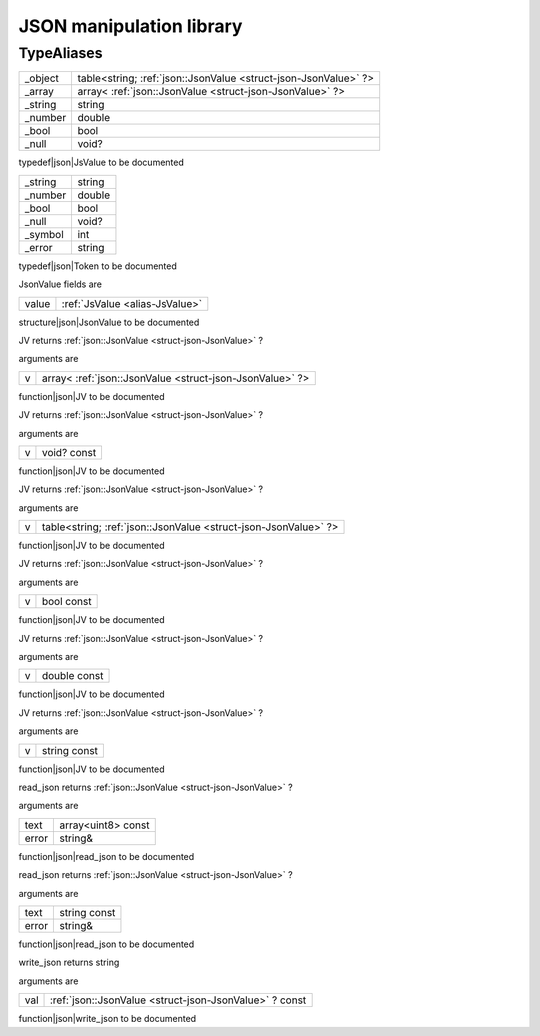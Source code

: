 
.. _stdlib_json:

=========================
JSON manipulation library
=========================

+++++++++++
TypeAliases
+++++++++++

.. _alias-JsValue:

.. das:attribute:: JsValueis a variant type

+-------+---------------------------------------------------------------+
+_object+table<string; :ref:`json::JsonValue <struct-json-JsonValue>` ?>+
+-------+---------------------------------------------------------------+
+_array +array< :ref:`json::JsonValue <struct-json-JsonValue>` ?>       +
+-------+---------------------------------------------------------------+
+_string+string                                                         +
+-------+---------------------------------------------------------------+
+_number+double                                                         +
+-------+---------------------------------------------------------------+
+_bool  +bool                                                           +
+-------+---------------------------------------------------------------+
+_null  +void?                                                          +
+-------+---------------------------------------------------------------+


typedef|json|JsValue to be documented

.. _alias-Token:

.. das:attribute:: Tokenis a variant type

+-------+------+
+_string+string+
+-------+------+
+_number+double+
+-------+------+
+_bool  +bool  +
+-------+------+
+_null  +void? +
+-------+------+
+_symbol+int   +
+-------+------+
+_error +string+
+-------+------+


typedef|json|Token to be documented

.. _struct-json-JsonValue:

.. das:attribute:: JsonValue



JsonValue fields are

+-----+--------------------------------+
+value+ :ref:`JsValue <alias-JsValue>` +
+-----+--------------------------------+


structure|json|JsonValue to be documented

.. das:function:: JV (v:array<json::JsonValue?> )  : json::JsonValue?

JV returns  :ref:`json::JsonValue <struct-json-JsonValue>` ?

arguments are

+-+--------------------------------------------------------+
+v+array< :ref:`json::JsonValue <struct-json-JsonValue>` ?>+
+-+--------------------------------------------------------+


function|json|JV to be documented

.. das:function:: JV (v:void? const )  : json::JsonValue?

JV returns  :ref:`json::JsonValue <struct-json-JsonValue>` ?

arguments are

+-+-----------+
+v+void? const+
+-+-----------+


function|json|JV to be documented

.. das:function:: JV (v:table<string;json::JsonValue?> )  : json::JsonValue?

JV returns  :ref:`json::JsonValue <struct-json-JsonValue>` ?

arguments are

+-+---------------------------------------------------------------+
+v+table<string; :ref:`json::JsonValue <struct-json-JsonValue>` ?>+
+-+---------------------------------------------------------------+


function|json|JV to be documented

.. das:function:: JV (v:bool const )  : json::JsonValue?

JV returns  :ref:`json::JsonValue <struct-json-JsonValue>` ?

arguments are

+-+----------+
+v+bool const+
+-+----------+


function|json|JV to be documented

.. das:function:: JV (v:double const )  : json::JsonValue?

JV returns  :ref:`json::JsonValue <struct-json-JsonValue>` ?

arguments are

+-+------------+
+v+double const+
+-+------------+


function|json|JV to be documented

.. das:function:: JV (v:string const )  : json::JsonValue?

JV returns  :ref:`json::JsonValue <struct-json-JsonValue>` ?

arguments are

+-+------------+
+v+string const+
+-+------------+


function|json|JV to be documented

.. das:function:: read_json (text:array<uint8> const; error:string& )  : json::JsonValue?

read_json returns  :ref:`json::JsonValue <struct-json-JsonValue>` ?

arguments are

+-----+------------------+
+text +array<uint8> const+
+-----+------------------+
+error+string&           +
+-----+------------------+


function|json|read_json to be documented

.. das:function:: read_json (text:string const; error:string& )  : json::JsonValue?

read_json returns  :ref:`json::JsonValue <struct-json-JsonValue>` ?

arguments are

+-----+------------+
+text +string const+
+-----+------------+
+error+string&     +
+-----+------------+


function|json|read_json to be documented

.. das:function:: write_json (val:json::JsonValue? const )  : string

write_json returns string

arguments are

+---+-------------------------------------------------------+
+val+ :ref:`json::JsonValue <struct-json-JsonValue>` ? const+
+---+-------------------------------------------------------+


function|json|write_json to be documented


